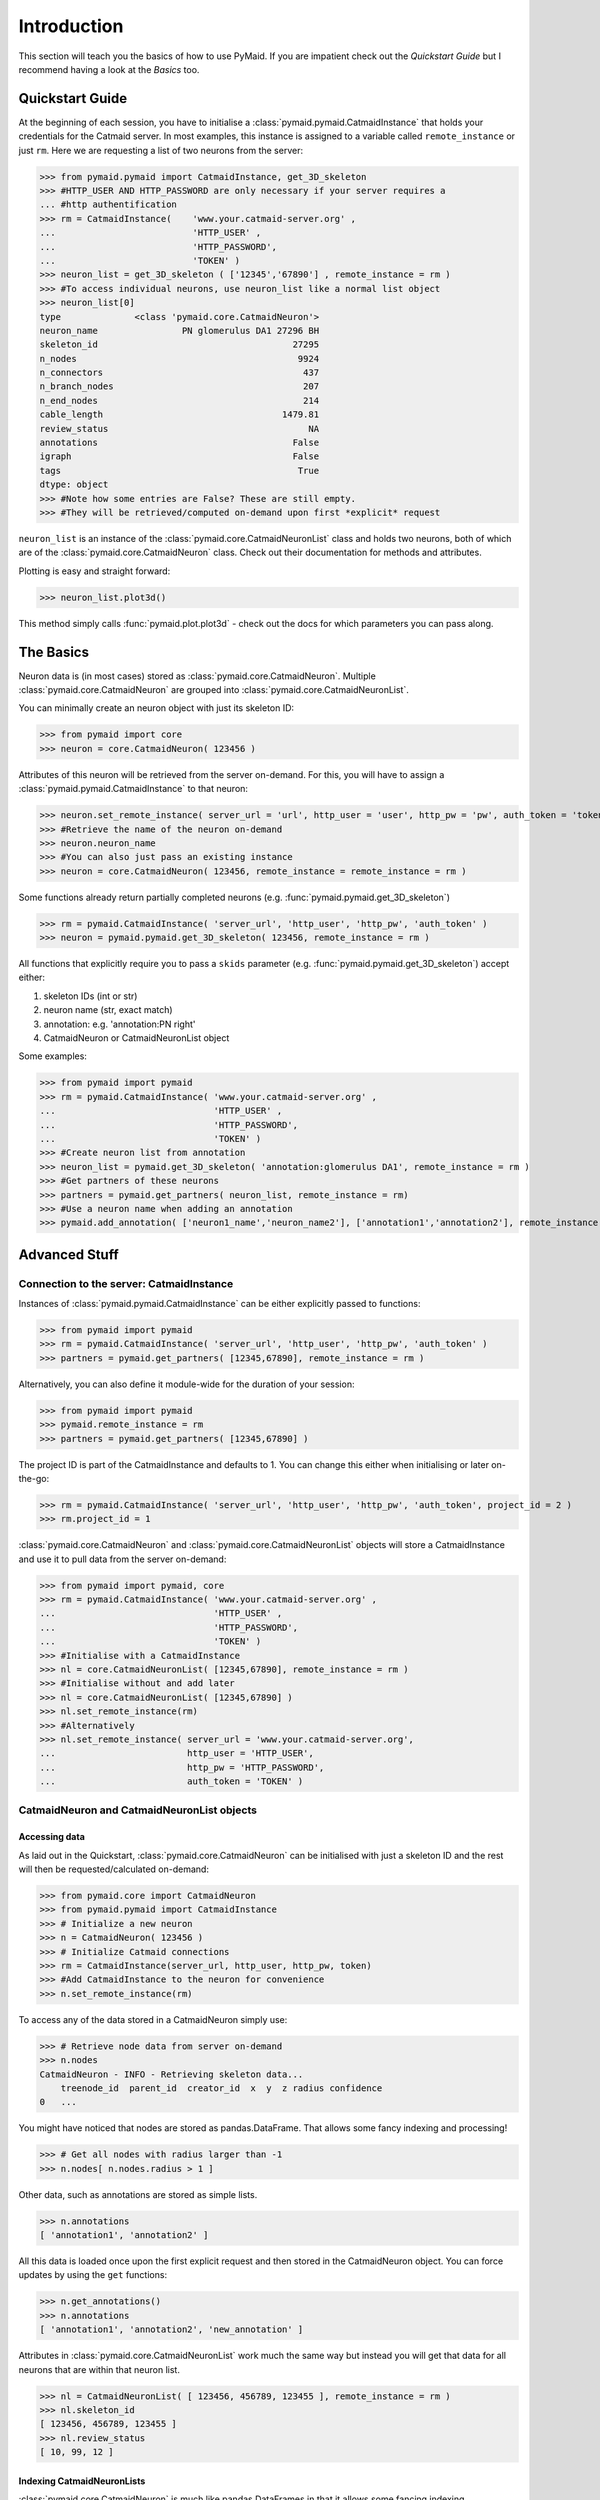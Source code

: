 .. _example:

Introduction
************
This section will teach you the basics of how to use PyMaid. If you are impatient check out the *Quickstart Guide* but I recommend having a look at the *Basics* too.

Quickstart Guide
================
At the beginning of each session, you have to initialise a :class:`pymaid.pymaid.CatmaidInstance` that holds your credentials for the Catmaid server. In most examples, this instance is assigned to a variable called ``remote_instance`` or just ``rm``. Here we are requesting a list of two neurons from the server:

>>> from pymaid.pymaid import CatmaidInstance, get_3D_skeleton
>>> #HTTP_USER AND HTTP_PASSWORD are only necessary if your server requires a 
... #http authentification
>>> rm = CatmaidInstance(    'www.your.catmaid-server.org' , 
...                          'HTTP_USER' , 
...                          'HTTP_PASSWORD', 
...                          'TOKEN' )
>>> neuron_list = get_3D_skeleton ( ['12345','67890'] , remote_instance = rm )
>>> #To access individual neurons, use neuron_list like a normal list object
>>> neuron_list[0]
type              <class 'pymaid.core.CatmaidNeuron'>
neuron_name                PN glomerulus DA1 27296 BH
skeleton_id                                     27295
n_nodes                                          9924
n_connectors                                      437
n_branch_nodes                                    207
n_end_nodes                                       214
cable_length                                  1479.81
review_status                                      NA
annotations                                     False
igraph                                          False
tags                                             True
dtype: object
>>> #Note how some entries are False? These are still empty. 
>>> #They will be retrieved/computed on-demand upon first *explicit* request

``neuron_list`` is an instance of the :class:`pymaid.core.CatmaidNeuronList` class and holds two neurons, both of which are of the :class:`pymaid.core.CatmaidNeuron` class. Check out their documentation for methods and attributes.

Plotting is easy and straight forward:

>>> neuron_list.plot3d()

This method simply calls :func:`pymaid.plot.plot3d` - check out the docs for which parameters you can pass along.

The Basics
==========
Neuron data is (in most cases) stored as :class:`pymaid.core.CatmaidNeuron`. Multiple :class:`pymaid.core.CatmaidNeuron` are grouped into :class:`pymaid.core.CatmaidNeuronList`. 

You can minimally create an neuron object with just its skeleton ID:

>>> from pymaid import core
>>> neuron = core.CatmaidNeuron( 123456 )

Attributes of this neuron will be retrieved from the server on-demand. For this, you will have to assign a :class:`pymaid.pymaid.CatmaidInstance` to that neuron:

>>> neuron.set_remote_instance( server_url = 'url', http_user = 'user', http_pw = 'pw', auth_token = 'token' ) 
>>> #Retrieve the name of the neuron on-demand
>>> neuron.neuron_name
>>> #You can also just pass an existing instance 
>>> neuron = core.CatmaidNeuron( 123456, remote_instance = remote_instance = rm )

Some functions already return partially completed neurons (e.g. :func:`pymaid.pymaid.get_3D_skeleton`)

>>> rm = pymaid.CatmaidInstance( 'server_url', 'http_user', 'http_pw', 'auth_token' )
>>> neuron = pymaid.pymaid.get_3D_skeleton( 123456, remote_instance = rm )

All functions that explicitly require you to pass a ``skids`` parameter (e.g. :func:`pymaid.pymaid.get_3D_skeleton`) accept either:

1. skeleton IDs (int or str)
2. neuron name (str, exact match)
3. annotation: e.g. 'annotation:PN right'
4. CatmaidNeuron or CatmaidNeuronList object

Some examples:

>>> from pymaid import pymaid
>>> rm = pymaid.CatmaidInstance( 'www.your.catmaid-server.org' , 
...                              'HTTP_USER' , 
...                              'HTTP_PASSWORD', 
...                              'TOKEN' )
>>> #Create neuron list from annotation
>>> neuron_list = pymaid.get_3D_skeleton( 'annotation:glomerulus DA1', remote_instance = rm )
>>> #Get partners of these neurons
>>> partners = pymaid.get_partners( neuron_list, remote_instance = rm)
>>> #Use a neuron name when adding an annotation
>>> pymaid.add_annotation( ['neuron1_name','neuron_name2'], ['annotation1','annotation2'], remote_instance = rm)

Advanced Stuff
==============

Connection to the server: CatmaidInstance 
-----------------------------------------
Instances of :class:`pymaid.pymaid.CatmaidInstance` can be either explicitly passed to functions:

>>> from pymaid import pymaid
>>> rm = pymaid.CatmaidInstance( 'server_url', 'http_user', 'http_pw', 'auth_token' )
>>> partners = pymaid.get_partners( [12345,67890], remote_instance = rm )

Alternatively, you can also define it module-wide for the duration of your session:

>>> from pymaid import pymaid
>>> pymaid.remote_instance = rm
>>> partners = pymaid.get_partners( [12345,67890] )

The project ID is part of the CatmaidInstance and defaults to 1. You can change this either when initialising or later on-the-go:

>>> rm = pymaid.CatmaidInstance( 'server_url', 'http_user', 'http_pw', 'auth_token', project_id = 2 )
>>> rm.project_id = 1

:class:`pymaid.core.CatmaidNeuron` and :class:`pymaid.core.CatmaidNeuronList` objects will store a CatmaidInstance and use it to pull data from the server on-demand:

>>> from pymaid import pymaid, core
>>> rm = pymaid.CatmaidInstance( 'www.your.catmaid-server.org' , 
...                              'HTTP_USER' , 
...                              'HTTP_PASSWORD', 
...                              'TOKEN' )
>>> #Initialise with a CatmaidInstance
>>> nl = core.CatmaidNeuronList( [12345,67890], remote_instance = rm )
>>> #Initialise without and add later
>>> nl = core.CatmaidNeuronList( [12345,67890] )
>>> nl.set_remote_instance(rm)
>>> #Alternatively
>>> nl.set_remote_instance( server_url = 'www.your.catmaid-server.org', 
...                         http_user = 'HTTP_USER', 
...                         http_pw = 'HTTP_PASSWORD', 
...                         auth_token = 'TOKEN' )

CatmaidNeuron and CatmaidNeuronList objects
-------------------------------------------

Accessing data
++++++++++++++

As laid out in the Quickstart, :class:`pymaid.core.CatmaidNeuron` can be initialised with just a skeleton ID and the rest will then be requested/calculated on-demand:

>>> from pymaid.core import CatmaidNeuron
>>> from pymaid.pymaid import CatmaidInstance
>>> # Initialize a new neuron
>>> n = CatmaidNeuron( 123456 ) 
>>> # Initialize Catmaid connections
>>> rm = CatmaidInstance(server_url, http_user, http_pw, token) 
>>> #Add CatmaidInstance to the neuron for convenience    
>>> n.set_remote_instance(rm) 

To access any of the data stored in a CatmaidNeuron simply use:

>>> # Retrieve node data from server on-demand
>>> n.nodes 
CatmaidNeuron - INFO - Retrieving skeleton data...
    treenode_id  parent_id  creator_id  x  y  z radius confidence
0   ...

You might have noticed that nodes are stored as pandas.DataFrame. That allows some fancy indexing and processing!

>>> # Get all nodes with radius larger than -1
>>> n.nodes[ n.nodes.radius > 1 ]

Other data, such as annotations are stored as simple lists.

>>> n.annotations
[ 'annotation1', 'annotation2' ]

All this data is loaded once upon the first explicit request and then stored in the CatmaidNeuron object. You can force updates by using the ``get`` functions:

>>> n.get_annotations()
>>> n.annotations
[ 'annotation1', 'annotation2', 'new_annotation' ]

Attributes in :class:`pymaid.core.CatmaidNeuronList` work much the same way but instead you will get that data for all neurons that are within that neuron list.

>>> nl = CatmaidNeuronList( [ 123456, 456789, 123455 ], remote_instance = rm ) 
>>> nl.skeleton_id
[ 123456, 456789, 123455 ]
>>> nl.review_status
[ 10, 99, 12 ]

Indexing CatmaidNeuronLists
+++++++++++++++++++++++++++

:class:`pymaid.core.CatmaidNeuron` is much like pandas DataFrames in that it allows some fancing indexing

>>> #Initialize with just a Skeleton ID 
>>> nl = CatmaidNeuronList( [ 123456, 45677 ] )
>>> #Add CatmaidInstance to neurons in neuronlist
>>> rm = CatmaidInstance(server_url, http_user, http_pw, token)
>>> nl.set_remote_instance( rm )
>>> #Index using node count
>>> subset = nl [ nl.n_nodes > 6000 ]
>>> #Index by skeleton ID 
>>> subset = nl [ '123456' ]
>>> #Index by neuron name
>>> subset = nl [ 'name1' ]
>>> #Index by list of skeleton IDs
>>> subset = nl [ [ '12345', '67890' ] ]
>>> #Concatenate lists
>>> nl += pymaid.get_3D_skeleton( [ 912345 ], remote_instance = rm )
>>> #Remove item(s)
>>> subset = nl - [ 45677 ]